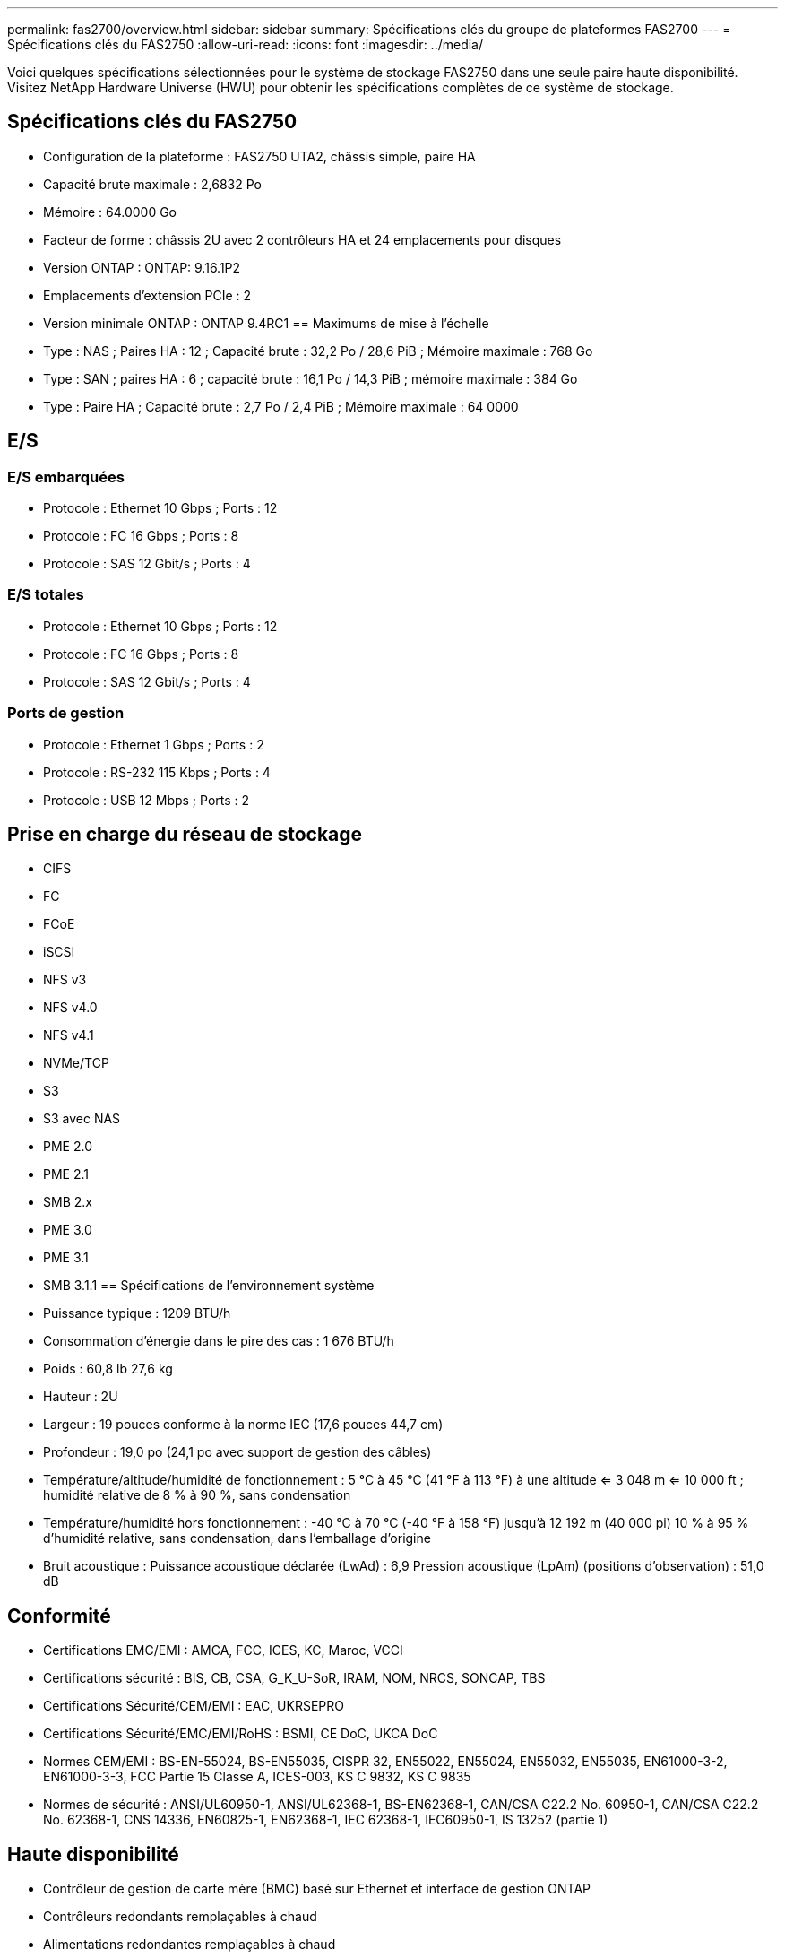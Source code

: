 ---
permalink: fas2700/overview.html 
sidebar: sidebar 
summary: Spécifications clés du groupe de plateformes FAS2700 
---
= Spécifications clés du FAS2750
:allow-uri-read: 
:icons: font
:imagesdir: ../media/


[role="lead"]
Voici quelques spécifications sélectionnées pour le système de stockage FAS2750 dans une seule paire haute disponibilité.  Visitez NetApp Hardware Universe (HWU) pour obtenir les spécifications complètes de ce système de stockage.



== Spécifications clés du FAS2750

* Configuration de la plateforme : FAS2750 UTA2, châssis simple, paire HA
* Capacité brute maximale : 2,6832 Po
* Mémoire : 64.0000 Go
* Facteur de forme : châssis 2U avec 2 contrôleurs HA et 24 emplacements pour disques
* Version ONTAP : ONTAP: 9.16.1P2
* Emplacements d'extension PCIe : 2
* Version minimale ONTAP : ONTAP 9.4RC1 == Maximums de mise à l'échelle
* Type : NAS ; Paires HA : 12 ; Capacité brute : 32,2 Po / 28,6 PiB ; Mémoire maximale : 768 Go
* Type : SAN ; paires HA : 6 ; capacité brute : 16,1 Po / 14,3 PiB ; mémoire maximale : 384 Go
* Type : Paire HA ; Capacité brute : 2,7 Po / 2,4 PiB ; Mémoire maximale : 64 0000




== E/S



=== E/S embarquées

* Protocole : Ethernet 10 Gbps ; Ports : 12
* Protocole : FC 16 Gbps ; Ports : 8
* Protocole : SAS 12 Gbit/s ; Ports : 4




=== E/S totales

* Protocole : Ethernet 10 Gbps ; Ports : 12
* Protocole : FC 16 Gbps ; Ports : 8
* Protocole : SAS 12 Gbit/s ; Ports : 4




=== Ports de gestion

* Protocole : Ethernet 1 Gbps ; Ports : 2
* Protocole : RS-232 115 Kbps ; Ports : 4
* Protocole : USB 12 Mbps ; Ports : 2




== Prise en charge du réseau de stockage

* CIFS
* FC
* FCoE
* iSCSI
* NFS v3
* NFS v4.0
* NFS v4.1
* NVMe/TCP
* S3
* S3 avec NAS
* PME 2.0
* PME 2.1
* SMB 2.x
* PME 3.0
* PME 3.1
* SMB 3.1.1 == Spécifications de l'environnement système
* Puissance typique : 1209 BTU/h
* Consommation d'énergie dans le pire des cas : 1 676 BTU/h
* Poids : 60,8 lb 27,6 kg
* Hauteur : 2U
* Largeur : 19 pouces conforme à la norme IEC (17,6 pouces 44,7 cm)
* Profondeur : 19,0 po (24,1 po avec support de gestion des câbles)
* Température/altitude/humidité de fonctionnement : 5 °C à 45 °C (41 °F à 113 °F) à une altitude <= 3 048 m <= 10 000 ft ; humidité relative de 8 % à 90 %, sans condensation
* Température/humidité hors fonctionnement : -40 °C à 70 °C (-40 °F à 158 °F) jusqu'à 12 192 m (40 000 pi) 10 % à 95 % d'humidité relative, sans condensation, dans l'emballage d'origine
* Bruit acoustique : Puissance acoustique déclarée (LwAd) : 6,9 Pression acoustique (LpAm) (positions d'observation) : 51,0 dB




== Conformité

* Certifications EMC/EMI : AMCA, FCC, ICES, KC, Maroc, VCCI
* Certifications sécurité : BIS, CB, CSA, G_K_U-SoR, IRAM, NOM, NRCS, SONCAP, TBS
* Certifications Sécurité/CEM/EMI : EAC, UKRSEPRO
* Certifications Sécurité/EMC/EMI/RoHS : BSMI, CE DoC, UKCA DoC
* Normes CEM/EMI : BS-EN-55024, BS-EN55035, CISPR 32, EN55022, EN55024, EN55032, EN55035, EN61000-3-2, EN61000-3-3, FCC Partie 15 Classe A, ICES-003, KS C 9832, KS C 9835
* Normes de sécurité : ANSI/UL60950-1, ANSI/UL62368-1, BS-EN62368-1, CAN/CSA C22.2 No. 60950-1, CAN/CSA C22.2 No. 62368-1, CNS 14336, EN60825-1, EN62368-1, IEC 62368-1, IEC60950-1, IS 13252 (partie 1)




== Haute disponibilité

* Contrôleur de gestion de carte mère (BMC) basé sur Ethernet et interface de gestion ONTAP
* Contrôleurs redondants remplaçables à chaud
* Alimentations redondantes remplaçables à chaud
* Gestion SAS en bande via des connexions SAS pour les étagères externes


